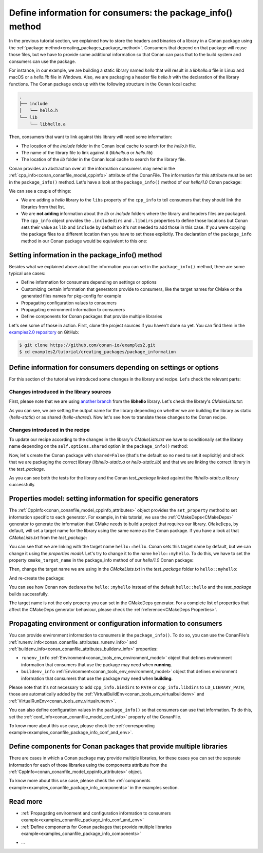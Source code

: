 Define information for consumers: the package_info() method
===========================================================

In the previous tutorial section, we explained how to store the headers and binaries of a
library in a Conan package using the :ref:`package
method<creating_packages_package_method>`. Consumers that depend on that package will
reuse those files, but we have to provide some additional information so that Conan can
pass that to the build system and consumers can use the package.

For instance, in our example, we are building a static library named *hello* that will
result in a *libhello.a* file in Linux and macOS or a *hello.lib* file in Windows. Also,
we are packaging a header file *hello.h* with the declaration of the library functions.
The Conan package ends up with the following structure in the Conan local cache:

.. code-block:: text

    .
    ├── include
    │   └── hello.h
    └── lib
        └── libhello.a

Then, consumers that want to link against this library will need some information:

- The location of the *include* folder in the Conan local cache to search for the
  *hello.h* file.
- The name of the library file to link against it (*libhello.a* or *hello.lib*)
- The location of the *lib* folder in the Conan local cache to search for the library
  file.

Conan provides an abstraction over all the information consumers may need in the
:ref:`cpp_info<conan_conanfile_model_cppinfo>` attribute of the ConanFile. The information
for this attribute must be set in the ``package_info()`` method. Let's have a look at the
``package_info()`` method of our *hello/1.0* Conan package:

.. code-block:: python
    :caption: *conanfile.py*

    ...

    class helloRecipe(ConanFile):
        name = "hello"
        version = "1.0"    

        ...

        def package_info(self):
            self.cpp_info.libs = ["hello"]

We can see a couple of things:

- We are adding a *hello* library to the ``libs`` property of the ``cpp_info`` to tell
  consumers that they should link the libraries from that list.

- We are **not adding** information about the *lib* or *include* folders where the
  library and headers files are packaged. The ``cpp_info`` object provides the
  ``.includedirs`` and ``.libdirs`` properties to define those locations but Conan sets
  their value as ``lib`` and ``include`` by default so it's not needed to add those in this
  case. If you were copying the package files to a different location then you have to set
  those explicitly. The declaration of the ``package_info`` method in our Conan package
  would be equivalent to this one:

.. code-block:: python
    :caption: *conanfile.py*

    ...
    
    class helloRecipe(ConanFile):
        name = "hello"
        version = "1.0"    

        ...

        def package_info(self):
            self.cpp_info.libs = ["hello"]
            # conan sets libdirs = ["lib"] and includedirs = ["include"] by default
            self.cpp_info.libdirs = ["lib"]
            self.cpp_info.includedirs = ["include"]


Setting information in the package_info() method
------------------------------------------------

Besides what we explained above about the information you can set in the
``package_info()`` method, there are some typical use cases:

- Define information for consumers depending on settings or options
- Customizing certain information that generators provide to consumers, like the target
  names for CMake or the generated files names for pkg-config for example
- Propagating configuration values to consumers
- Propagating environment information to consumers
- Define components for Conan packages that provide multiple libraries

Let's see some of those in action. First, clone the project sources if you haven't done so yet. You can
find them in the `examples2.0 repository <https://github.com/conan-io/examples2>`_ on
GitHub:

.. code-block:: bash

    $ git clone https://github.com/conan-io/examples2.git
    $ cd examples2/tutorial/creating_packages/package_information


Define information for consumers depending on settings or options
-----------------------------------------------------------------

For this section of the tutorial we introduced some changes in the library and recipe.
Let's check the relevant parts:


Changes introduced in the library sources
^^^^^^^^^^^^^^^^^^^^^^^^^^^^^^^^^^^^^^^^^

First, please note that we are using `another branch
<https://github.com/conan-io/libhello/tree/package_info>`_ from the **libhello** library.
Let's check the library's *CMakeLists.txt*:


.. code-block:: text
    :caption: *CMakeLists.txt*
    :emphasize-lines: 9,11

    cmake_minimum_required(VERSION 3.15)
    project(hello CXX)

    ...

    add_library(hello src/hello.cpp)

    if (BUILD_SHARED_LIBS)
        set_target_properties(hello PROPERTIES OUTPUT_NAME hello-shared)
    else()
        set_target_properties(hello PROPERTIES OUTPUT_NAME hello-static)
    endif()

    ...

As you can see, we are setting the output name for the library depending on whether we are
building the library as static (*hello-static*) or as shared (*hello-shared*). Now let's see
how to translate these changes to the Conan recipe.


Changes introduced in the recipe
^^^^^^^^^^^^^^^^^^^^^^^^^^^^^^^^

To update our recipe according to the changes in the library's *CMakeLists.txt* we have to
conditionally set the library name depending on the ``self.options.shared`` option in the
``package_info()`` method:

.. code-block:: python
    :caption: *conanfile.py*
    :emphasize-lines: 9, 14-17

    class helloRecipe(ConanFile):
        ...

        def source(self):
            git = Git(self)
            git.clone(url="https://github.com/conan-io/libhello.git", target=".")
            # Please, be aware that using the head of the branch instead of an inmutable tag
            # or commit is not a good practice in general
            git.checkout("package_info")

        ...

        def package_info(self):
            if self.options.shared:
                self.cpp_info.libs = ["hello-shared"]
            else:
                self.cpp_info.libs = ["hello-static"]


Now, let's create the Conan package with ``shared=False`` (that's the default so no need
to set it explicitly) and check that we are packaging the correct library
(*libhello-static.a* or *hello-static.lib*) and that we are linking the correct library in
the *test_package*.

.. code-block:: bash
    :emphasize-lines: 4,14,22

    $ conan create . --build=missing
    ...
    -- Install configuration: "Release"
    -- Installing: /Users/user/.conan2/p/tmp/a311fcf8a63f3206/p/lib/libhello-static.a
    -- Installing: /Users/user/.conan2/p/tmp/a311fcf8a63f3206/p/include/hello.h
    hello/1.0 package(): Packaged 1 '.h' file: hello.h
    hello/1.0 package(): Packaged 1 '.a' file: libhello-static.a
    hello/1.0: Package 'fd7c4113dad406f7d8211b3470c16627b54ff3af' created
    ...
    -- Build files have been written to: /Users/user/.conan2/p/tmp/a311fcf8a63f3206/b/build/Release
    hello/1.0: CMake command: cmake --build "/Users/user/.conan2/p/tmp/a311fcf8a63f3206/b/build/Release" -- -j16
    hello/1.0: RUN: cmake --build "/Users/user/.conan2/p/tmp/a311fcf8a63f3206/b/build/Release" -- -j16
    [ 25%] Building CXX object CMakeFiles/hello.dir/src/hello.cpp.o
    [ 50%] Linking CXX static library libhello-static.a
    [ 50%] Built target hello
    [ 75%] Building CXX object tests/CMakeFiles/test_hello.dir/test.cpp.o
    [100%] Linking CXX executable test_hello
    [100%] Built target test_hello
    hello/1.0: RUN: tests/test_hello
    ...
    [ 50%] Building CXX object CMakeFiles/example.dir/src/example.cpp.o
    [100%] Linking CXX executable example
    [100%] Built target example

    -------- Testing the package: Running test() --------
    hello/1.0 (test package): Running test()
    hello/1.0 (test package): RUN: ./example
    hello/1.0: Hello World Release! (with color!)

As you can see both the tests for the library and the Conan *test_package* linked against
the *libhello-static.a* library successfully.

Properties model: setting information for specific generators
-------------------------------------------------------------

The :ref:`CppInfo<conan_conanfile_model_cppinfo_attributes>` object provides the
``set_property`` method to set information specific to each generator. For example, in
this tutorial, we use the :ref:`CMakeDeps<CMakeDeps>` generator to generate the
information that CMake needs to build a project that requires our library. ``CMakeDeps``,
by default, will set a target name for the library using the same name as the Conan
package. If you have a look at that *CMakeLists.txt* from the *test_package*:

.. code-block:: cmake
    :caption: test_package *CMakeLists.txt*
    :emphasize-lines: 7

    cmake_minimum_required(VERSION 3.15)
    project(PackageTest CXX)

    find_package(hello CONFIG REQUIRED)

    add_executable(example src/example.cpp)
    target_link_libraries(example hello::hello)

You can see that we are linking with the target name ``hello::hello``. Conan sets this
target name by default, but we can change it using the *properties model*. Let's try to
change it to the name ``hello::myhello``. To do this, we have to set the property
``cmake_target_name`` in the package_info method of our *hello/1.0* Conan package:


.. code-block:: python
    :caption: *conanfile.py*
    :emphasize-lines: 10

    class helloRecipe(ConanFile):
        ...

        def package_info(self):
            if self.options.shared:
                self.cpp_info.libs = ["hello-shared"]
            else:
                self.cpp_info.libs = ["hello-static"]

            self.cpp_info.set_property("cmake_target_name", "hello::myhello")


Then, change the target name we are using in the *CMakeLists.txt* in the *test_package*
folder to ``hello::myhello``:

.. code-block:: cmake
    :caption: test_package *CMakeLists.txt*
    :emphasize-lines: 4

    cmake_minimum_required(VERSION 3.15)
    project(PackageTest CXX)
    # ...
    target_link_libraries(example hello::myhello)

And re-create the package:

.. code-block:: bash
    :emphasize-lines: 14

    $ conan create . --build=missing
    Exporting the recipe
    hello/1.0: Exporting package recipe
    hello/1.0: Using the exported files summary hash as the recipe revision: 44d78a68b16b25c5e6d7e8884b8f58b8 
    hello/1.0: A new conanfile.py version was exported
    hello/1.0: Folder: /Users/user/.conan2/p/a8cb81b31dc10d96/e
    hello/1.0: Exported revision: 44d78a68b16b25c5e6d7e8884b8f58b8
    ...
    -------- Testing the package: Building --------
    hello/1.0 (test package): Calling build()
    ...
    -- Detecting CXX compile features
    -- Detecting CXX compile features - done
    -- Conan: Target declared 'hello::myhello'
    ...
    [100%] Linking CXX executable example
    [100%] Built target example

    -------- Testing the package: Running test() --------
    hello/1.0 (test package): Running test()
    hello/1.0 (test package): RUN: ./example
    hello/1.0: Hello World Release! (with color!)

You can see how Conan now declares the ``hello::myhello`` instead of the default
``hello::hello`` and the *test_package* builds successfully.

The target name is not the only property you can set in the CMakeDeps generator. For a
complete list of properties that affect the CMakeDeps generator behaviour, please check
the :ref:`reference<CMakeDeps Properties>`. 

Propagating environment or configuration information to consumers
-----------------------------------------------------------------

You can provide environment information to consumers in the ``package_info()``. To do so,
you can use the ConanFile's :ref:`runenv_info<conan_conanfile_attributes_runenv_info>` and
:ref:`buildenv_info<conan_conanfile_attributes_buildenv_info>` properties:

* ``runenv_info`` :ref:`Environment<conan_tools_env_environment_model>` object that
  defines environment information that consumers that use the package may need when
  **running**. 

* ``buildenv_info`` :ref:`Environment<conan_tools_env_environment_model>` object that
  defines environment information that consumers that use the package may need when
  **building**. 

Please note that it's not necessary to add ``cpp_info.bindirs`` to ``PATH`` or
``cpp_info.libdirs`` to ``LD_LIBRARY_PATH``, those are automatically added by the
:ref:`VirtualBuildEnv<conan_tools_env_virtualbuildenv>` and
:ref:`VirtualRunEnv<conan_tools_env_virtualrunenv>`.

You can also define configuration values in the ``package_info()`` so that consumers can
use that information. To do this, set the
:ref:`conf_info<conan_conanfile_model_conf_info>` property of the ConanFile.

To know more about this use case, please check the :ref:`corresponding
example<examples_conanfile_package_info_conf_and_env>`.

Define components for Conan packages that provide multiple libraries
--------------------------------------------------------------------

There are cases in which a Conan package may provide multiple libraries, for these cases
you can set the separate information for each of those libraries using the components
attribute from the :ref:`CppInfo<conan_conanfile_model_cppinfo_attributes>` object.

To know more about this use case, please check the :ref:`components
example<examples_conanfile_package_info_components>` in the examples section.


Read more
---------

.. container:: examples

    - :ref:`Propagating environment and configuration information to consumers example<examples_conanfile_package_info_conf_and_env>`
    - :ref:`Define components for Conan packages that provide multiple libraries example<examples_conanfile_package_info_components>`

- ...
